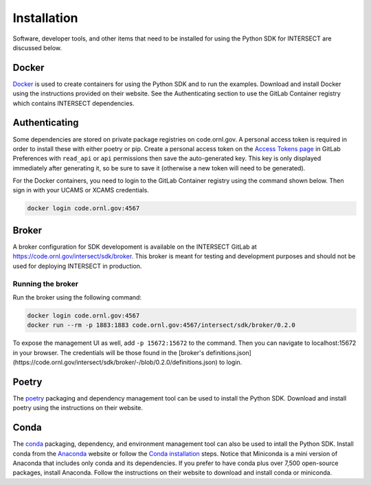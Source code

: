 Installation
============

Software, developer tools, and other items that need to be installed for using the Python SDK for INTERSECT are discussed below.

Docker
------

`Docker <https://www.docker.com>`_ is used to create containers for using the Python SDK and to run the examples. Download and install Docker using the instructions provided on their website. See the Authenticating section to use the GitLab Container registry which contains INTERSECT dependencies.

Authenticating
--------------

Some dependencies are stored on private package registries on code.ornl.gov. A personal access token is required in order to install these with either poetry or pip. Create a personal access token on the `Access Tokens page <https://code.ornl.gov/-/profile/personal_access_tokens>`_ in GitLab Preferences with ``read_api`` or ``api`` permissions then save the auto-generated key. This key is only displayed immediately after generating it, so be sure to save it (otherwise a new token will need to be generated).

For the Docker containers, you need to login to the GitLab Container registry using the command shown below. Then sign in with your UCAMS or XCAMS credentials.

.. code-block::

   docker login code.ornl.gov:4567

Broker
------

A broker configuration for SDK developoment is available on the INTERSECT GitLab at https://code.ornl.gov/intersect/sdk/broker. This broker is meant for testing and development purposes and should not be used for deploying INTERSECT in production.

Running the broker
~~~~~~~~~~~~~~~~~~

Run the broker using the following command:

.. code-block::

   docker login code.ornl.gov:4567
   docker run --rm -p 1883:1883 code.ornl.gov:4567/intersect/sdk/broker/0.2.0

To expose the management UI as well, add ``-p 15672:15672`` to the command.
Then you can navigate to localhost:15672 in your browser.
The credentials will be those found in the [broker's definitions.json](https://code.ornl.gov/intersect/sdk/broker/-/blob/0.2.0/definitions.json) to login.

Poetry
------

The `poetry <https://python-poetry.org>`_ packaging and dependency management tool can be used to install the Python SDK. Download and install poetry using the instructions on their website.

Conda
-----

The `conda <https://docs.conda.io/en/latest/>`_ packaging, dependency, and environment management tool can also be used to intall the Python SDK. Install conda from the `Anaconda <https://www.anaconda.com>`_ website or follow the `Conda installation <https://docs.conda.io/projects/conda/en/stable/user-guide/install/index.html>`_ steps. Notice that Miniconda is a mini version of Anaconda that includes only conda and its dependencies. If you prefer to have conda plus over 7,500 open-source packages, install Anaconda. Follow the instructions on their website to download and install conda or miniconda.
